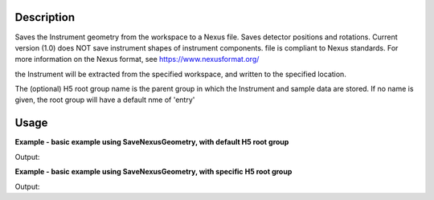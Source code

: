 
.. algorithm::

.. summary::

.. relatedalgorithms::

.. properties::

Description
-----------

Saves the Instrument geometry from the workspace to a Nexus file. Saves detector positions and rotations.
Current version (1.0) does NOT save instrument shapes of instrument components. file is compliant to Nexus standards.
For more information on the Nexus format, see https://www.nexusformat.org/

the Instrument will be extracted from the specified workspace, and written to the specified location.

The (optional) H5 root group name is the parent group in which the Instrument and sample data are stored.
If no name is given, the root group will have a default nme of 'entry'


Usage
-----

**Example - basic example using SaveNexusGeometry, with default H5 root group**

.. testcode:: SaveNexusGeometryExampleDefault

	import os

	ws = CreateSampleWorkspace()
	compInfo = ws.componentInfo()
	detInfo = ws.detectorInfo()
	file_name  = "example_save_Nexus_geometry_1.nxs"
	path = os.path.join(os.path.expanduser("~"), file_name)

	SaveNexusGeometry(ws, path)
	print(os.path.isfile(path))



Output:

.. testoutput:: SaveNexusGeometryExample
	
	True

.. testcleanup:: SaveNexusGeometryExample

    import os
    def removeFiles(files):
      for ws in files:
        try:
          path = os.path.join(os.path.expanduser("~"), ws)
          os.remove(path)
        except:
          pass

    removeFiles([file_name])


**Example - basic example using SaveNexusGeometry, with specific H5 root group**

.. testcode:: SaveNexusGeometryExampleOption

	import os

	ws = CreateSampleWorkspace()
	compInfo = ws.componentInfo()
	detInfo = ws.detectorInfo()
	file_name  = "example_save_Nexus_geometry_2.nxs"
	path = os.path.join(os.path.expanduser("~"), file_name)

	SaveNexusGeometry(ws, path)
	print(os.path.isfile(path))



Output:

.. testoutput:: SaveNexusGeometryExample
	
	True

.. testcleanup:: SaveNexusGeometryExample

    import os
    def removeFiles(files):
      for ws in files:
        try:
          path = os.path.join(os.path.expanduser("~"), ws)
          os.remove(path)
        except:
          pass

    removeFiles([file_name])



.. categories::

.. sourcelink::

